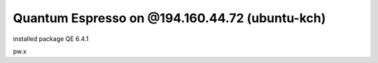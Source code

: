 Quantum Espresso on @194.160.44.72 (ubuntu-kch)
===============================================


installed package QE 6.4.1

pw.x



